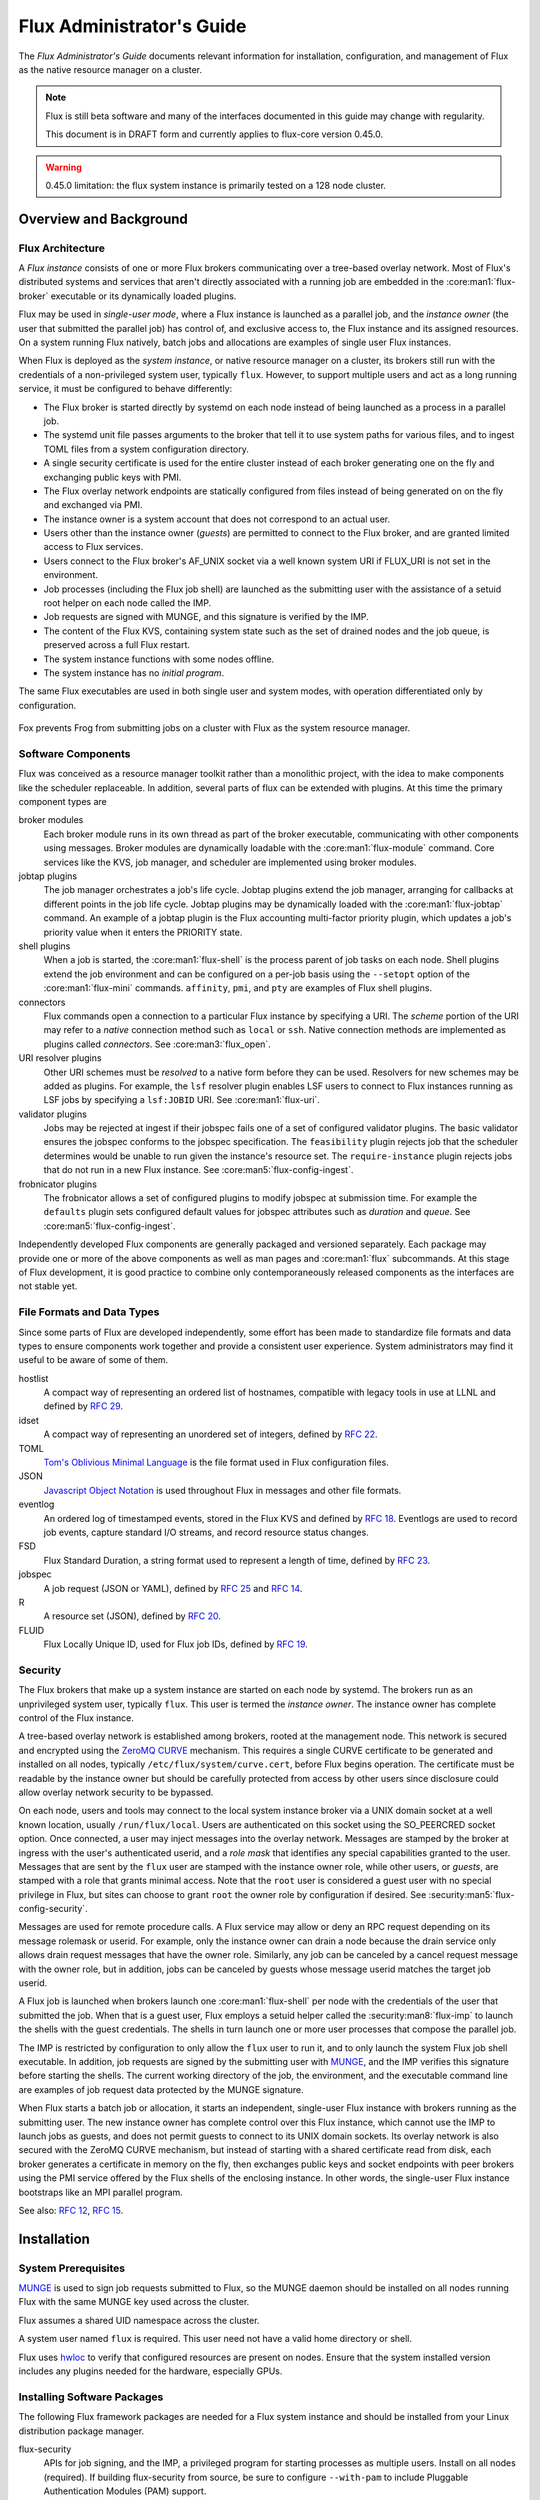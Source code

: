 .. _admin-guide:

##########################
Flux Administrator's Guide
##########################

The *Flux Administrator's Guide* documents relevant information for
installation, configuration, and management of Flux as the native
resource manager on a cluster.

.. note::
    Flux is still beta software and many of the interfaces documented
    in this guide may change with regularity.

    This document is in DRAFT form and currently applies to flux-core
    version 0.45.0.

.. warning::
    0.45.0 limitation: the flux system instance is primarily tested on
    a 128 node cluster.


***********************
Overview and Background
***********************

Flux Architecture
=================

A *Flux instance* consists of one or more Flux brokers communicating over a
tree-based overlay network.  Most of Flux's distributed systems and services
that aren't directly associated with a running job are embedded in the
:core:man1:`flux-broker` executable or its dynamically loaded plugins.

Flux may be used in *single-user mode*, where a Flux instance is launched as
a parallel job, and the *instance owner* (the user that submitted the parallel
job) has control of, and exclusive access to, the Flux instance and its
assigned resources.  On a system running Flux natively, batch jobs and
allocations are examples of single user Flux instances.

When Flux is deployed as the *system instance*, or native resource manager on
a cluster, its brokers still run with the credentials of a non-privileged
system user, typically ``flux``.  However, to support multiple users and
act as a long running service, it must be configured to behave differently:

- The Flux broker is started directly by systemd on each node instead of
  being launched as a process in a parallel job.
- The systemd unit file passes arguments to the broker that tell it to use
  system paths for various files, and to ingest TOML files from a system
  configuration directory.
- A single security certificate is used for the entire cluster instead of
  each broker generating one on the fly and exchanging public keys with PMI.
- The Flux overlay network endpoints are statically configured from files
  instead of being generated on on the fly and exchanged via PMI.
- The instance owner is a system account that does not correspond to an
  actual user.
- Users other than the instance owner (*guests*) are permitted to connect
  to the Flux broker, and are granted limited access to Flux services.
- Users connect to the Flux broker's AF_UNIX socket via a well known system URI
  if FLUX_URI is not set in the environment.
- Job processes (including the Flux job shell) are launched as the submitting
  user with the assistance of a setuid root helper on each node called the IMP.
- Job requests are signed with MUNGE, and this signature is verified by the IMP.
- The content of the Flux KVS, containing system state such as the set of
  drained nodes and the job queue, is preserved across a full Flux restart.
- The system instance functions with some nodes offline.
- The system instance has no *initial program*.

The same Flux executables are used in both single user and system modes,
with operation differentiated only by configuration.

.. figure:: images/adminarch.png
   :alt: Flux system instance architecture
   :align: center

   Fox prevents Frog from submitting jobs on a cluster with Flux
   as the system resource manager.

Software Components
===================

Flux was conceived as a resource manager toolkit rather than a monolithic
project, with the idea to make components like the scheduler replaceable.
In addition, several parts of flux can be extended with plugins.  At this
time the primary component types are

broker modules
  Each broker module runs in its own thread as part of the broker executable,
  communicating with other components using messages.  Broker modules are
  dynamically loadable with the :core:man1:`flux-module` command.  Core
  services like the KVS, job manager, and scheduler are implemented using
  broker modules.

jobtap plugins
  The job manager orchestrates a job's life cycle.  Jobtap plugins extend the
  job manager, arranging for callbacks at different points in the job life
  cycle.  Jobtap plugins may be dynamically loaded with the
  :core:man1:`flux-jobtap` command.  An example of a jobtap plugin is the Flux
  accounting multi-factor priority plugin, which updates a job's priority value
  when it enters the PRIORITY state.

shell plugins
  When a job is started, the :core:man1:`flux-shell` is the process parent
  of job tasks on each node.  Shell plugins extend the job environment and
  can be configured on a per-job basis using the ``--setopt`` option of
  the :core:man1:`flux-mini` commands.  ``affinity``, ``pmi``, and ``pty``
  are examples of Flux shell plugins.

connectors
  Flux commands open a connection to a particular Flux instance by specifying
  a URI.  The *scheme* portion of the URI may refer to a *native* connection
  method such as ``local`` or ``ssh``.  Native connection methods are
  implemented as plugins called *connectors*.  See :core:man3:`flux_open`.

URI resolver plugins
  Other URI schemes must be *resolved* to a native form before they can be used.
  Resolvers for new schemes may be added as plugins.  For example, the ``lsf``
  resolver plugin enables LSF users to connect to Flux instances running as LSF
  jobs by specifying a ``lsf:JOBID`` URI.  See :core:man1:`flux-uri`.

validator plugins
  Jobs may be rejected at ingest if their jobspec fails one of a set of
  configured validator plugins.  The basic validator ensures the jobspec
  conforms to the jobspec specification.  The ``feasibility`` plugin rejects
  job that the scheduler determines would be unable to run given the instance's
  resource set.  The ``require-instance`` plugin rejects jobs that do not run
  in a new Flux instance.  See :core:man5:`flux-config-ingest`.

frobnicator plugins
  The frobnicator allows a set of configured plugins to modify jobspec at
  submission time.  For example the ``defaults`` plugin sets configured default
  values for jobspec attributes such as *duration* and *queue*.  See
  :core:man5:`flux-config-ingest`.

Independently developed Flux components are generally packaged and versioned
separately.  Each package may provide one or more of the above components
as well as man pages and :core:man1:`flux` subcommands.  At this stage of Flux
development, it is good practice to combine only contemporaneously released
components as the interfaces are not stable yet.

File Formats and Data Types
===========================

Since some parts of Flux are developed independently, some effort has been
made to standardize file formats and data types to ensure components work
together and provide a consistent user experience.  System administrators may
find it useful to be aware of some of them.

hostlist
  A compact way of representing an ordered list of hostnames, compatible with
  legacy tools in use at LLNL and defined by
  `RFC 29 <https://flux-framework.readthedocs.io/projects/flux-rfc/en/latest/spec_29.html>`_.

idset
  A compact way of representing an unordered set of integers, defined by
  `RFC 22 <https://flux-framework.readthedocs.io/projects/flux-rfc/en/latest/spec_22.html>`_.

TOML
  `Tom's Oblivious Minimal Language <https://github.com/toml-lang/toml>`_
  is the file format used in Flux configuration files.

JSON
  `Javascript Object Notation <https://json-spec.readthedocs.io/reference.html>`_
  is used throughout Flux in messages and other file formats.

eventlog
  An ordered log of timestamped events, stored in the Flux KVS and defined by
  `RFC 18 <https://flux-framework.readthedocs.io/projects/flux-rfc/en/latest/spec_18.html>`_.
  Eventlogs are used to record job events, capture standard I/O streams,
  and record resource status changes.

FSD
  Flux Standard Duration, a string format used to represent a length of time,
  defined by
  `RFC 23 <https://flux-framework.readthedocs.io/projects/flux-rfc/en/latest/spec_23.html>`_.

jobspec
  A job request (JSON or YAML), defined by
  `RFC 25 <https://flux-framework.readthedocs.io/projects/flux-rfc/en/latest/spec_25.html>`_ and
  `RFC 14 <https://flux-framework.readthedocs.io/projects/flux-rfc/en/latest/spec_14.html>`_.

R
  A resource set (JSON), defined by
  `RFC 20 <https://flux-framework.readthedocs.io/projects/flux-rfc/en/latest/spec_20.html>`_.

FLUID
  Flux Locally Unique ID, used for Flux job IDs, defined by
  `RFC 19 <https://flux-framework.readthedocs.io/projects/flux-rfc/en/latest/spec_19.html>`_.

Security
========

The Flux brokers that make up a system instance are started on each node by
systemd.  The brokers run as an unprivileged system user, typically ``flux``.
This user is termed the *instance owner*.  The instance owner has complete
control of the Flux instance.

A tree-based overlay network is established among brokers, rooted at the
management node.  This network is secured and encrypted using the
`ZeroMQ CURVE <https://rfc.zeromq.org/spec:25>`_ mechanism.  This requires
a single CURVE certificate to be generated and installed on all nodes,
typically ``/etc/flux/system/curve.cert``, before Flux begins operation.
The certificate must be readable by the instance owner but should be carefully
protected from access by other users since disclosure could allow overlay
network security to be bypassed.

On each node, users and tools may connect to the local system instance broker
via a UNIX domain socket at a well known location, usually ``/run/flux/local``.
Users are authenticated on this socket using the SO_PEERCRED socket option.
Once connected, a user may inject messages into the overlay network.  Messages
are stamped by the broker at ingress with the user's authenticated userid,
and a *role mask* that identifies any special capabilities granted to the user.
Messages that are sent by the ``flux`` user are stamped with the instance owner
role, while other users, or *guests*, are stamped with a role that grants
minimal access.  Note that the ``root`` user is considered a guest user with
no special privilege in Flux, but sites can choose to grant ``root`` the owner
role by configuration if desired.  See :security:man5:`flux-config-security`.

Messages are used for remote procedure calls.  A Flux service may allow or deny
an RPC request depending on its message rolemask or userid.  For example,
only the instance owner can drain a node because the drain service only allows
drain request messages that have the owner role.  Similarly, any job can be
canceled by a cancel request message with the owner role, but in addition, jobs
can be canceled by guests whose message userid matches the target job userid.

A Flux job is launched when brokers launch one :core:man1:`flux-shell` per
node with the credentials of the user that submitted the job.  When that is a
guest user, Flux employs a setuid helper called the :security:man8:`flux-imp`
to launch the shells with the guest credentials.  The shells in turn launch
one or more user processes that compose the parallel job.

The IMP is restricted by configuration to only allow the ``flux`` user to run
it, and to only launch the system Flux job shell executable.  In addition, job
requests are signed by the submitting user with
`MUNGE <https://github.com/dun/munge>`_, and the IMP verifies this signature
before starting the shells.  The current working directory of the job, the
environment, and the executable command line are examples of job request data
protected by the MUNGE signature.

When Flux starts a batch job or allocation, it starts an independent,
single-user Flux instance with brokers running as the submitting user.  The new
instance owner has complete control over this Flux instance, which cannot use
the IMP to launch jobs as guests, and does not permit guests to connect to
its UNIX domain sockets.  Its overlay network is also secured with the ZeroMQ
CURVE mechanism, but instead of starting with a shared certificate read from
disk, each broker generates a certificate in memory on the fly, then exchanges
public keys and socket endpoints with peer brokers using the PMI service
offered by the Flux shells of the enclosing instance.  In other words, the
single-user Flux instance bootstraps like an MPI parallel program.

See also:
`RFC 12 <https://flux-framework.readthedocs.io/projects/flux-rfc/en/latest/spec_12.html>`_,
`RFC 15 <https://flux-framework.readthedocs.io/projects/flux-rfc/en/latest/spec_15.html>`_.

************
Installation
************

System Prerequisites
====================

`MUNGE <https://github.com/dun/munge>`_ is used to sign job requests
submitted to Flux, so the MUNGE daemon should be installed on all
nodes running Flux with the same MUNGE key used across the cluster.

Flux assumes a shared UID namespace across the cluster.

A system user named ``flux`` is required.  This user need not have a valid
home directory or shell.

Flux uses `hwloc <https://www.open-mpi.org/projects/hwloc/>`_ to verify that
configured resources are present on nodes.  Ensure that the system installed
version includes any plugins needed for the hardware, especially GPUs.

Installing Software Packages
============================

The following Flux framework packages are needed for a Flux system instance
and should be installed from your Linux distribution package manager.

flux-security
  APIs for job signing, and the IMP, a privileged program for starting
  processes as multiple users. Install on all nodes (required).  If building
  flux-security from source, be sure to configure ``--with-pam`` to include
  Pluggable Authentication Modules (PAM) support.

flux-core
  All of the core components of Flux, including the Flux broker.
  flux-core is functional on its own, but cannot run jobs as multiple users,
  has a simple FIFO scheduler, and does not implement accounting-based job
  prioritization. If building flux-core from source, be sure to configure with
  ``--with-flux-security``. Install on all nodes (required).

flux-sched
  The Fluxion graph-based scheduler.

flux-accounting (optional)
  Management of limits for individual users/projects, banks, and prioritization
  based on fair-share accounting.  For more information on how to configure
  run flux-accounting, please refer to :ref:`flux-accounting-guide`.

flux-pam (optional)
  A PAM module that can enable users to login to compute nodes that are
  running their jobs.

.. note::
    Flux packages are currently maintained only for the
    `TOSS <https://computing.llnl.gov/projects/toss-speeding-commodity-cluster-computing>`_
    Red Hat Enterprise Linux based Linux distribution, which is not publicly
    distributed.  Open an issue in `flux-core <https://github.com/flux-framework/flux-core>`_
    if you would like to become a maintainer of Flux packages for another Linux
    distribution so we can share packaging tips and avoid duplicating effort.


*************
Configuration
*************

Much of Flux configuration occurs via
`TOML <https://github.com/toml-lang/toml>`_ configuration files found in a
hierarchy under ``/etc/flux``.  There are three separate TOML configuration
spaces:  one for flux-security, one for the IMP (an independent component of
flux-security), and one for Flux running as the system instance.  Each
configuration space has a separate directory, from which all files matching
the glob ``*.toml`` are read.  System administrators have the option of using
one file for each configuration space, or breaking up each configuration space
into multiple files.  In the examples below, one file per configuration space
is used.

For more information on the three configuration spaces, please refer to
:core:man5:`flux-config`, :security:man5:`flux-config-security`, and
:security:man5:`flux-config-security-imp`.

Configuring flux-security
=========================

When Flux is built to support multi-user workloads, job requests are signed
using a library provided by the flux-security project.  This library reads
a static configuration from ``/etc/flux/security/conf.d/*.toml``. Note
that for security, these files and their parent directory should be owned
by ``root`` without write access to other users, so adjust permissions
accordingly.

Example file installed path: ``/etc/flux/security/conf.d/security.toml``

.. code-block:: toml

 # Job requests should be valid for 2 weeks
 # Use munge as the job request signing mechanism
 [sign]
 max-ttl = 1209600  # 2 weeks
 default-type = "munge"
 allowed-types = [ "munge" ]

See also: :security:man5:`flux-config-security-sign`.

Configuring the IMP
===================

The Independent Minister of Privilege (IMP) is the only program that runs
as root, by way of the setuid mode bit.  To enhance security, it has a
private configuration space in ``/etc/flux/imp/conf.d/*.toml``. Note that
the IMP will verify that files in this path and their parent directories
are owned by ``root`` without write access from other users, so adjust
permissions and ownership accordingly.

Example file installed path: ``/etc/flux/imp/conf.d/imp.toml``

.. code-block:: toml

 # Only allow access to the IMP exec method by the 'flux' user.
 # Only allow the installed version of flux-shell(1) to be executed.
 [exec]
 allowed-users = [ "flux" ]
 allowed-shells = [ "/usr/libexec/flux/flux-shell" ]

 # Enable the "flux" PAM stack (requires PAM configuration file)
 pam-support = true

See also: :security:man5:`flux-config-security-imp`.

Configuring the Flux PAM Stack
------------------------------

If PAM support is enabled in the IMP config, the ``flux`` PAM stack must
exist and have at least one ``auth`` and one ``session`` module.

Example file installed path: ``/etc/pam.d/flux``

.. code-block:: console

  auth    required pam_localuser.so
  session required pam_limits.so

The ``pam_limits.so`` module is useful for setting default job resource
limits.  If it is not used, jobs run in the system instance may inherit
inappropriate limits from ``flux-broker``.

Configuring the Network Certificate
===================================

Overlay network security requires a certificate to be distributed to all nodes.
It should be readable only by the ``flux`` user.  To create a new certificate,
run :core:man1:`flux-keygen` as the ``flux`` user, then copy the result to
``/etc/flux/system`` since the ``flux`` user will not have write access to
this location:

.. code-block:: console

 $ sudo -u flux flux keygen /tmp/curve.cert
 $ sudo mv /tmp/curve.cert /etc/flux/system/curve.cert

Do this once and then copy the certificate to the same location on
the other nodes, preserving owner and mode.

.. note::
    The ``flux`` user only needs read access to the certificate and
    other files and directories under ``/etc/flux``. Keeping these files
    and directories non-writable by user ``flux`` adds an extra layer of
    security for the system instance configuration.

Configuring the Flux System Instance
====================================

Although the security components need to be isolated, most Flux components
share a common configuration space, which for the system instance is located
in ``/etc/flux/system/conf.d/*.toml``.  The Flux broker for the system instance
is pointed to this configuration by the systemd unit file.

Example file installed path: ``/etc/flux/system/conf.d/system.toml``

.. code-block:: toml

 # Flux needs to know the path to the IMP executable
 [exec]
 imp = "/usr/libexec/flux/flux-imp"

 # Allow users other than the instance owner (guests) to connect to Flux
 # Optionally, root may be given "owner privileges" for convenience
 [access]
 allow-guest-user = true
 allow-root-owner = true

 # Point to shared network certificate generated flux-keygen(1).
 # Define the network endpoints for Flux's tree based overlay network
 # and inform Flux of the hostnames that will start flux-broker(1).
 [bootstrap]
 curve_cert = "/etc/flux/system/curve.cert"

 default_port = 8050
 default_bind = "tcp://eth0:%p"
 default_connect = "tcp://%h:%p"

 # Rank 0 is the TBON parent of all brokers unless explicitly set with
 # parent directives.
 hosts = [
    { host = "test[1-16]" },
 ]

 # Speed up detection of crashed network peers (system default is around 20m)
 [tbon]
 tcp_user_timeout = "2m"

 # Uncomment 'norestrict' if flux broker is constrained to system cores by
 # systemd or other site policy.  This allows jobs to run on assigned cores.
 # Uncomment 'exclude' to avoid scheduling jobs on certain nodes (e.g. login,
 # management, or service nodes).
 [resource]
 #norestrict = true
 #exclude = "test[1-2]"

 [[resource.config]]
 hosts = "test[1-15]"
 cores = "0-7"
 gpus = "0"

 [[resource.config]]
 hosts = "test16"
 cores = "0-63"
 gpus = "0-1"
 properties = ["fatnode"]

 # Store the kvs root hash in sqlite periodically in case of broker crash.
 # Recommend offline KVS garbage collection when commit threshold is reached.
 [kvs]
 checkpoint-period = "30m"
 gc-threshold = 100000

 # Immediately reject jobs with invalid jobspec or unsatisfiable resources
 [ingest.validator]
 plugins = [ "jobspec", "feasibility" ]

 # Remove inactive jobs from the KVS after one week.
 [job-manager]
 inactive-age-limit = "7d"

 # Jobs submitted without duration get a very short one
 [policy.jobspec.defaults.system]
 duration = "1m"

 # Jobs that explicitly request more than the following limits are rejected
 [policy.limits]
 duration = "2h"
 job-size.max.nnodes = 8
 job-size.max.ncores = 32

 # Configure the flux-sched (fluxion) scheduler policies
 # The 'lonodex' match policy selects node-exclusive scheduling, and can be
 # commented out if jobs may share nodes.
 [sched-fluxion-qmanager]
 queue-policy = "easy"
 [sched-fluxion-resource]
 match-policy = "lonodex"
 match-format = "rv1_nosched"

See also: :core:man5:`flux-config-exec`, :core:man5:`flux-config-access`
:core:man5:`flux-config-bootstrap`, :core:man5:`flux-config-tbon`,
:core:man5:`flux-config-resource`, :core:man5:`flux-config-ingest`,
:core:man5:`flux-config-archive`, :core:man5:`flux-config-job-manager`,
:core:man5:`flux-config-policy`, :core:man5:`flux-config-kvs`,
:sched:man5:`flux-config-sched-fluxion-qmanager`,
:sched:man5:`flux-config-sched-fluxion-resource`.


Configuring Resources
=====================

The Flux system instance must be configured with a static resource set.
The ``resource.config`` TOML array in the example above is the preferred
way to configure clusters with a resource set consisting of only nodes,
cores, and GPUs.

More complex resource sets may be represented by generating a file in
RFC 20 (R version 1) form with scheduler extensions using a combination of
``flux R encode`` and ``flux ion-R encode`` and then configuring
``resource.path`` to its fully-qualified file path.  The details of this
method are beyond the scope of this document.

When Flux is running, ``flux resource list`` shows the configured resource
set and any resource properties.

Persistent Storage on Rank 0
============================

Flux is prolific in its use of disk space to back up its key value store,
proportional to the number of jobs run and the quantity of standard I/O.
On your rank 0 node, ensure that the ``statedir`` directory (normally
``/var/lib/flux``) has plenty of space and is preserved across Flux instance
restarts.

The ``statedir`` directory is used for the ``content.sqlite`` file that
contains content addressable storage backing the Flux key value store (KVS).
The ``job-archive.sqlite`` file is also located there, if job archival is
enabled.

Adding Job Prolog/Epilog Scripts
================================

As of 0.45.0, Flux does not support a traditional job prolog/epilog
which runs as root on the nodes assigned to a job before/after job
execution. Flux does, however, support a job-manager prolog/epilog,
which is run at the same point on rank 0 as the instance
owner (typically user ``flux``), instead of user root.

As a temporary solution, a convenience command ``flux perilog-run``
is provided which can simulate a job prolog and epilog by executing a
command across the broker ranks assigned to a job from the job-manager
prolog and epilog.

When using ``flux perilog-run`` to execute job prolog and epilog, the
job-manager prolog/epilog feature is being used to execute a privileged
prolog/epilog across the nodes/ranks assigned to a job, via the
flux-security IMP "run" command support. Therefore, each of these
components need to be configured, which is explained in the steps below.

 1. Configure the IMP such that it will allow the system instance user
    to execute a prolog and epilog script or command as root.

    .. code-block:: toml

       [run.prolog]
       allowed-users = [ "flux" ]
       path = "/etc/flux/system/prolog"

       [run.epilog]
       allowed-users = [ "flux" ]
       path = "/etc/flux/system/epilog"

    By default, the IMP will set the environment variables
    ``FLUX_OWNER_USERID``, ``FLUX_JOB_USERID``, ``FLUX_JOB_ID``, ``HOME``
    and ``USER`` for the prolog and epilog processes. ``PATH`` will
    be set explicitly to ``/usr/sbin:/usr/bin:/sbin:/bin``. To allow extra
    environment variables to be passed from the enclosing environment,
    use the ``allowed-environment`` key, which is an array of ``glob(7)``
    patterns for acceptable environment variables, e.g.

    .. code-block:: toml

       [run.prolog]
       allowed-environment = [ "FLUX_*" ]

    will pass all ``FLUX_`` environment variables to the IMP ``run``
    commands.

 2. Configure the Flux system instance to load the job-manager ``perilog.so``
    plugin, which is not active by default. This plugin enables job-manager
    prolog/epilog support in the instance:

    .. code-block:: toml

       [job-manager]
       plugins = [
         { load = "perilog.so" }
       ]

 3. Configure the Flux system instance ``[job-manager.prolog]`` and
    ``[job-manager.epilog]`` to execute ``flux perilog-run`` with appropriate
    arguments to execute ``flux-imp run prolog`` and ``flux-imp run epilog``
    across the ranks assigned to a job:

    .. code-block:: toml

       [job-manager.prolog]
       command = [
          "flux", "perilog-run", "prolog",
          "-e", "/usr/libexec/flux/flux-imp,run,prolog"
       ]
       [job-manager.epilog]
       command = [
          "flux", "perilog-run", "epilog",
          "-e", "/usr/libexec/flux/flux-imp,run,epilog"
       ]

Note that the ``flux perilog-run`` command will additionally execute any
scripts in ``/etc/flux/system/{prolog,epilog}.d`` on rank 0 by default as
part of the job-manager prolog/epilog. Only place scripts here if there is
a need to execute scripts as the instance owner (user `flux`) on a single
rank for each job. If only traditional prolog/epilog support is required,
these directories can be ignored and should be empty or nonexistent.
To run scripts from a different directory, use the ``-d, --exec-directory``
option in the configured ``command``.

See also: :core:man5:`flux-config-job-manager`,
:security:man5:`flux-config-security-imp`.

Adding Job Request Validation
=============================

Jobs are submitted to Flux via a job-ingest service. This service
validates all jobs before they are assigned a jobid and announced to
the job manager. By default, only basic validation is done, but the
validator supports plugins so that job ingest validation is configurable.

The list of available plugins can be queried via
``flux job-validator --list-plugins``. The current list of plugins
distributed with Flux is shown below:

.. code-block:: console

  $ flux job-validator --list-plugins
  Available plugins:
  feasibility           Use sched.feasibility RPC to validate job
  jobspec               Python bindings based jobspec validator
  require-instance      Require that all jobs are new instances of Flux
  schema                Validate jobspec using jsonschema

Only the ``jobspec`` plugin is enabled by default.

In a system instance, it may be useful to also enable the ``feasibility`` and
``require-instance`` validators.  This can be done by configuring the Flux
system instance via the ``ingest`` TOML table, as shown in the example below:

.. code-block:: toml

  [ingest.validator]
  plugins = [ "jobspec", "feasibility", "require-instance" ]

The ``feasibility`` plugin will allow the scheduler to reject jobs that
are not feasible given the current resource configuration. Otherwise, these
jobs are enqueued, but will have a job exception raised once the job is
considered for scheduling.

The ``require-instance`` plugin rejects jobs that do not start another
instance of Flux. That is, jobs are required to be submitted via tools
like ``flux mini batch`` and ``flux mini alloc``, or the equivalent.
For example, with this plugin enabled, a user running ``flux mini run``
will have their job rejected with the message:

.. code-block:: console

  $ flux mini run -n 1000 myapp
  flux-mini: ERROR: [Errno 22] Direct job submission is disabled for this instance. Please use the batch or alloc subcommands of flux-mini(1)

See also: :core:man5:`flux-config-ingest`.

Adding Queues
=============

It may be useful to configure a Flux system instance with multiple queues.
Each queue should be associated with a non-overlapping resource subset,
identified by property name.  It is good practice for queues to create a
new property that has the same name as the queue.

When queues are defined, all jobs must specify a queue at submission time.
If that is inconvenient, then ``policy.jobspec.defaults.system.queue`` may
define a default queue.

Finally, queues can override the ``[policy]`` table on a per queue basis.
This is useful for setting queue-specific limits.

Here is an example that puts these concepts together:

.. code-block:: toml

 [policy]
 jobspec.defaults.system.duration = "1m"
 jobspec.defaults.system.queue = "debug"

 [[resource.config]]
 hosts = "test[1-4]"
 properties = ["debug"]

 [[resource.config]]
 hosts = "test[5-16]"
 properties = ["batch"]

 [queues.debug]
 requires = ["debug"]
 policy.limits.duration = "30m"

 [queues.batch]
 requires = ["batch"]
 policy.limits.duration = "4h"

When named queues are configured, :core:man1:`flux-queue` may be used to
list them:

.. code-block:: console

 $ flux queue status
 batch: Job submission is enabled
 debug: Job submission is enabled
 Scheduling is enabled

See also: :core:man5:`flux-config-policy`, :core:man5:`flux-config-queues`,
:core:man5:`flux-config-resource`, :core:man1:`flux-queue`.

Policy Limits
=============

Job duration and size are unlimited by default, or limited by the scheduler
feasibility check discussed above, if configured.  When policy limits are
configured, the job request is compared against them *after* any configured
jobspec defaults are set, and *before* the scheduler feasibility check.
If the job would exceed a duration or job size policy limit, the job submission
is rejected.

.. warning::
  flux-sched 0.25.0 limitation: jobs that specify nodes but not cores may
  escape flux-core's ``ncores`` policy limit, and jobs that specify cores but
  not nodes may escape the ``nnodes`` policy limit.  The flux-sched feasibility
  check will eventually cover this case.  Until then, be sure to set both
  ``nnodes`` *and* ``ncores`` limits when configuring job size policy limits.

Limits are global when set in the top level ``[policy]`` table.  Global limits
may be overridden by a ``policy`` table within a ``[queues]`` entry.  Here is
an example which implements duration and job size limits for two queues:

.. code-block:: toml

 # Global defaults
 [policy]
 jobspec.defaults.system.duration = "1m"
 jobspec.defaults.system.queue = "debug"

 [queues.debug]
 requires = ["debug"]
 policy.limits.duration = "30m"
 policy.limits.job-size.max.nnodes = 2
 policy.limits.job-size.max.ncores = 16

 [queues.batch]
 requires = ["batch"]
 policy.limits.duration = "8h"
 policy.limits.job-size.max.nnodes = 16
 policy.limits.job-size.max.ncores = 128

See also: :core:man5:`flux-config-policy`.

Use PAM to Restrict Access to Compute Nodes
===========================================

If Pluggable Authentication Modules (PAM) are in use within a cluster, it may
be convenient to use the ``pam_flux.so`` *account* module to configure a PAM
stack that denies users access to compute nodes unless they have a job running
there.

Install the ``flux-pam`` package to make the ``pam_flux.so`` module available
to be added to one or more PAM stacks, e.g.

.. code-block:: console

  account  sufficient pam_flux.so


*************************
Day to day administration
*************************

Starting Flux
=============

Systemd may be configured to start Flux automatically at boot time,
as long as the network that carries its overlay network will be
available at that time.  Alternatively, Flux may be started manually, e.g.

.. code-block:: console

 $ sudo pdsh -w fluke[3,108,6-103] sudo systemctl start flux

Flux brokers may be started in any order, but they won't come online
until their parent in the tree based overlay network is available.

If Flux was not shut down properly, for example if the rank 0 broker
crashed or was killed, then Flux starts in a safe mode with job submission
and scheduling disabled.  :core:man1:`flux-uptime` shows the general state
of Flux, and :core:man1:`flux-startlog` prints a record of Flux starts and
stops, including any crashes.

Stopping Flux
=============

The full Flux system instance may be temporarily stopped by running
the following on the rank 0 node:

.. code-block:: console

 $ sudo flux shutdown

This kills any running jobs, but preserves job history and the queue of
jobs that have been submitted but have not yet allocated resources.
This state is held in the ``content.sqlite`` that was configured above.
See also :core:man1:`flux-shutdown`.

.. note::
    ``flux-shutdown --gc`` should be used from time to time to perform offline
    KVS garbage collection.  This, in conjunction with configuring inactive
    job purging, keeps the size of the ``content.sqlite`` database in check
    and improves Flux startup time.

The brokers on other nodes will automatically shut down in response,
then respawn, awaiting the return of the rank 0 broker.

To shut down a single node running Flux, simply run

.. code-block:: console

 $ sudo systemctl stop flux

on that node.

Configuration update
====================

After changing flux broker or module specific configuration in the TOML
files under ``/etc/flux``, the configuration may be reloaded with

.. code-block:: console

 $ sudo systemctl reload flux

on each rank where the configuration needs to be updated. The broker will
reread all configuration files and notify modules that configuration has
been updated.

Configuration which applies to the ``flux-imp`` or job shell will be reread
at the time of the next job execution, since these components are executed
at job launch.

.. warning::
    Many configuration changes have no effect until the Flux broker restarts.
    This should be assumed unless otherwise noted.  See :core:man5:`flux-config`
    for more information.

Viewing resource status
=======================

Flux offers two different utilities to query the current resource state.

``flux resource status`` is an administrative command which lists ranks
which are available, online, offline, excluded, or drained along with
their corresponding node names. By default, sets which have 0 members
are not displayed, e.g.

.. code-block:: console

 $ flux resource status
    STATUS NNODES RANKS           NODELIST
     avail     15 1-15            fluke[26-40]
     drain      1 0               fluke25

To list a set of states explicitly, use the ``--states`` option:
(Run ``--states=help`` to get a list of valid states)

.. code-block:: console

 $ flux resource status --states=offline,exclude
    STATUS NNODES RANKS           NODELIST
   offline      0
   exclude      0

This option is useful to get a list of ranks or hostnames in a given
state. For example, the following command fetches the hostlist
for all resources configured in a Flux instance:

.. code-block:: console

 $ flux resource status -s all -no {nodelist}
 fluke[25-40]

In contrast to ``flux resource status``, the ``flux resource list``
command lists the *scheduler*'s view of available resources. This
command shows the free, allocated, and unavailable (down) resources,
and includes nodes, cores, and gpus at this time:

.. code-block:: console

 $ flux resource list
     STATE NNODES   NCORES    NGPUS NODELIST
      free     15       60        0 fluke[26-40]
 allocated      0        0        0
      down      1        4        0 fluke25

With ``-v``, ``flux resource list`` will show a finer grained list
of resources in each state, instead of a nodelist:

.. code-block:: console

 $ flux resource list -v
      STATE NNODES   NCORES    NGPUS LIST
       free     15       60        0 rank[1-15]/core[0-3]
  allocated      0        0        0
       down      1        4        0 rank0/core[0-3]

Draining resources
==================

Resources may be temporarily removed from scheduling via the
``flux resource drain`` command. Currently, resources may only be drained
at the granularity of a node, represented by its hostname or broker rank,
for example:

.. code-block:: console

 $ sudo flux resource drain fluke7 node is fubar
 $ sudo flux resource drain
 TIMESTAMP            STATE    RANK     REASON                         NODELIST
 2020-12-16T09:00:25  draining 2        node is fubar                  fluke7

Any work running on the "draining" node is allowed to complete normally.
Once there is nothing running on the node its state changes to "drained":

.. code-block:: console

 $ sudo flux resource drain
 TIMESTAMP            STATE    RANK     REASON                         NODELIST
 2020-12-16T09:00:25  drained  2        node is fubar                  fluke7

To return drained resources use ``flux resource undrain``:

.. code-block:: console

 $ sudo flux resource undrain fluke7
 $ sudo flux resource drain
 TIMESTAMP            STATE    RANK     REASON                         NODELIST


Managing the Flux queue
=======================

The queue of jobs is managed by the flux job-manager, which in turn
makes allocation requests for jobs in priority order to the scheduler.
This queue can be managed using the ``flux-queue`` command.

.. code-block:: console

 Usage: flux-queue [OPTIONS] COMMAND ARGS
   -h, --help             Display this message.

 Common commands from flux-queue:
    enable          Enable job submission
    disable         Disable job submission
    start           Start scheduling
    stop            Stop scheduling
    status          Get queue status
    drain           Wait for queue to become empty.
    idle            Wait for queue to become idle.

The queue may be listed with the :core:man1:`flux-jobs` command.

Disabling job submission
------------------------

By default, the queue is *enabled*, meaning that jobs can be submitted
into the system. To disable job submission, e..g to prepare the system
for a shutdown, use ``flux queue disable``. To restore queue access
use ``flux queue enable``.

Stopping resource allocation
----------------------------

The queue may also be stopped with ``flux queue stop``, which disables
further allocation requests from the job-manager to the scheduler. This
allows jobs to be submitted, but stops new jobs from being scheduled.
To restore scheduling use ``flux queue start``.

Flux queue idle and drain
-------------------------

The ``flux queue drain`` and ``flux queue idle`` commands can be used
to wait for the queue to enter a given state. This may be useful when
preparing the system for a downtime.

The queue is considered *drained* when there are no more active jobs.
That is, all jobs have completed and there are no pending jobs.
``flux queue drain`` is most useful when the queue is *disabled* .

The queue is "idle" when there are no jobs in the RUN or CLEANUP state.
In the *idle* state, jobs may still be pending. ``flux queue idle``
is most useful when the queue is *stopped*.

To query the current status of the queue use the ``flux queue status``
command:

.. code-block:: console

 $ flux queue status -v
 flux-queue: Job submission is enabled
 flux-queue: Scheduling is enabled
 flux-queue: 2 alloc requests queued
 flux-queue: 1 alloc requests pending to scheduler
 flux-queue: 0 free requests pending to scheduler
 flux-queue: 4 running jobs

Managing Flux jobs
==================

Expediting/Holding jobs
-----------------------

To expedite or hold a job, set its *urgency* to the special values
EXPEDITE or HOLD.

.. code-block:: console

 $ flux job urgency ƒAiVi2Sj EXPEDITE

.. code-block:: console

 $ flux job urgency ƒAiVi2Sj HOLD

Canceling jobs
--------------

An active job may be canceled via the ``flux job cancel`` command. An
instance owner may cancel any job, while a guest may only cancel their
own jobs.

All active jobs may be canceled with ``flux job cancelall``. By default
this command will only print the number of jobs that would be canceled.
To force cancellation of all matched jobs, the ``-f, --force`` option must
be used:

.. code-block:: console

 $ flux job cancelall
 flux-job: Command matched 5 jobs (-f to confirm)
 $ flux job cancelall -f
 flux-job: Canceled 5 jobs (0 errors)

The set of jobs matched by the ``cancelall`` command may also be restricted
via the ``-s, --states=STATES`` and ``-u, --user=USER`` options.

Software update
===============

Flux will eventually support rolling software upgrades, but prior to
major release 1, Flux software release versions should not be assumed
to inter-operate.  Furthermore, at this early stage, Flux software
components (e.g. ``flux-core``, ``flux-sched``, ``flux-security``,
and ``flux-accounting``)  should only only be installed in recommended
combinations.

.. note::
    Mismatched broker versions are detected as brokers attempt to join
    the instance.  The version is currently required to match exactly.

***************
Troubleshooting
***************

Overlay network
===============

The tree-based overlay network interconnects brokers of the system instance.
The current status of the overlay subtree at any rank can be shown with:

.. code-block:: console

 $ flux overlay status -r RANK

The possible status values are:

**Full**
  Node is online and no children are in partial, offline, degraded, or lost
  state.

**Partial**
  Node is online, and some children are in partial or offline state; no
  children are in degraded or lost state.

**Degraded**
  Node is online, and some children are in degraded or lost state.

**Lost**
  Node has gone missing, from the parent perspective.

**Offline**
  Node has not yet joined the instance, or has been cleanly shut down.

Note that the RANK argument is where the request will be sent, not necessarily
the rank whose status is of interest.  Parents track the status of their
children, so a good approach when something is wrong to start with rank 0
(the default).  The following options can be used to ask rank 0 for a detailed
listing:

.. code-block:: console

 $ flux overlay status
 0 fluke62: degraded
 ├─ 1 fluke63: full
 │  ├─ 3 fluke65: full
 │  │  ├─ 7 fluke70: full
 │  │  └─ 8 fluke71: full
 │  └─ 4 fluke67: full
 │     ├─ 9 fluke72: full
 │     └─ 10 fluke73: full
 └─ 2 fluke64: degraded
    ├─ 5 fluke68: full
    │  ├─ 11 fluke74: full
    │  └─ 12 fluke75: full
    └─ 6 fluke69: degraded
       ├─ 13 fluke76: full
       └─ 14 fluke77: lost

To determine if a broker is reachable from the current rank, use:

.. code-block:: console

 $ flux ping RANK

A broker that is not responding but is not shown as lost or offline
by ``flux overlay status`` may be forcibly detached from the overlay
network with:

.. code-block:: console

 $ flux overlay disconnect RANK

However, before doing that, it may be useful to see if a broker acting
as a router to that node is actually the problem.  The overlay parent
of RANK may be listed with

.. code-block:: console

 $ flux overlay parentof RANK

Using ``flux ping`` and ``flux overlay parentof`` iteratively, one should
be able to isolate the problem rank.

See also :core:man1:`flux-overlay`, :core:man1:`flux-ping`.

Systemd journal
===============

Flux brokers log information to standard error, which is normally captured
by the systemd journal.  It may be useful to look at this log when diagnosing
a problem on a particular node:

.. code-block:: console

 $ journalctl -u flux
 Sep 14 09:53:12 sun1 systemd[1]: Starting Flux message broker...
 Sep 14 09:53:12 sun1 systemd[1]: Started Flux message broker.
 Sep 14 09:53:12 sun1 flux[23182]: broker.info[2]: start: none->join 0.0162958s
 Sep 14 09:53:54 sun1 flux[23182]: broker.info[2]: parent-ready: join->init 41.8603s
 Sep 14 09:53:54 sun1 flux[23182]: broker.info[2]: rc1.0: running /etc/flux/rc1.d/01-enclosing-instance
 Sep 14 09:53:54 sun1 flux[23182]: broker.info[2]: rc1.0: /bin/sh -c /etc/flux/rc1 Exited (rc=0) 0.4s
 Sep 14 09:53:54 sun1 flux[23182]: broker.info[2]: rc1-success: init->quorum 0.414207s
 Sep 14 09:53:54 sun1 flux[23182]: broker.info[2]: quorum-full: quorum->run 9.3847e-05s

Broker log buffer
=================

The rank 0 broker accumulates log information for the full instance in a
circular buffer.  For some problems, it may be useful to view this log:

.. code-block:: console

 $ sudo flux dmesg |tail
 2020-09-14T19:38:38.047025Z sched-simple.debug[0]: free: rank1/core0
 2020-09-14T19:38:41.600670Z sched-simple.debug[0]: req: 6115337007267840: spec={0,1,1} duration=0.0
 2020-09-14T19:38:41.600791Z sched-simple.debug[0]: alloc: 6115337007267840: rank1/core0
 2020-09-14T19:38:41.703252Z sched-simple.debug[0]: free: rank1/core0
 2020-09-14T19:38:46.588157Z job-ingest.debug[0]: validate-jobspec.py: inactivity timeout

